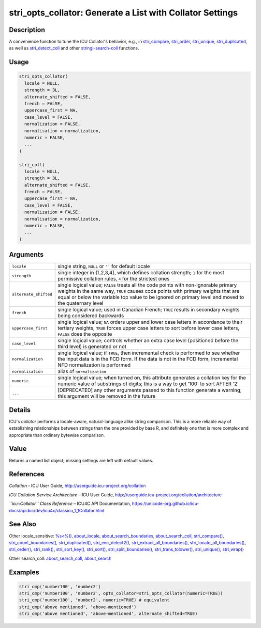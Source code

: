 stri_opts_collator: Generate a List with Collator Settings
==========================================================

Description
~~~~~~~~~~~

A convenience function to tune the ICU Collator's behavior, e.g., in `stri_compare`_, `stri_order`_, `stri_unique`_, `stri_duplicated`_, as well as `stri_detect_coll`_ and other `stringi-search-coll`_ functions.

Usage
~~~~~

.. code-block:: r

   stri_opts_collator(
     locale = NULL,
     strength = 3L,
     alternate_shifted = FALSE,
     french = FALSE,
     uppercase_first = NA,
     case_level = FALSE,
     normalization = FALSE,
     normalisation = normalization,
     numeric = FALSE,
     ...
   )

   stri_coll(
     locale = NULL,
     strength = 3L,
     alternate_shifted = FALSE,
     french = FALSE,
     uppercase_first = NA,
     case_level = FALSE,
     normalization = FALSE,
     normalisation = normalization,
     numeric = FALSE,
     ...
   )

Arguments
~~~~~~~~~

+-----------------------+---------------------------------------------------------------------------------------------------------------------------------------------------------------------------------------------------------------------------------------------------------------------------------+
| ``locale``            | single string, ``NULL`` or ``''`` for default locale                                                                                                                                                                                                                            |
+-----------------------+---------------------------------------------------------------------------------------------------------------------------------------------------------------------------------------------------------------------------------------------------------------------------------+
| ``strength``          | single integer in {1,2,3,4}, which defines collation strength; ``1`` for the most permissive collation rules, ``4`` for the strictest ones                                                                                                                                      |
+-----------------------+---------------------------------------------------------------------------------------------------------------------------------------------------------------------------------------------------------------------------------------------------------------------------------+
| ``alternate_shifted`` | single logical value; ``FALSE`` treats all the code points with non-ignorable primary weights in the same way, ``TRUE`` causes code points with primary weights that are equal or below the variable top value to be ignored on primary level and moved to the quaternary level |
+-----------------------+---------------------------------------------------------------------------------------------------------------------------------------------------------------------------------------------------------------------------------------------------------------------------------+
| ``french``            | single logical value; used in Canadian French; ``TRUE`` results in secondary weights being considered backwards                                                                                                                                                                 |
+-----------------------+---------------------------------------------------------------------------------------------------------------------------------------------------------------------------------------------------------------------------------------------------------------------------------+
| ``uppercase_first``   | single logical value; ``NA`` orders upper and lower case letters in accordance to their tertiary weights, ``TRUE`` forces upper case letters to sort before lower case letters, ``FALSE`` does the opposite                                                                     |
+-----------------------+---------------------------------------------------------------------------------------------------------------------------------------------------------------------------------------------------------------------------------------------------------------------------------+
| ``case_level``        | single logical value; controls whether an extra case level (positioned before the third level) is generated or not                                                                                                                                                              |
+-----------------------+---------------------------------------------------------------------------------------------------------------------------------------------------------------------------------------------------------------------------------------------------------------------------------+
| ``normalization``     | single logical value; if ``TRUE``, then incremental check is performed to see whether the input data is in the FCD form. If the data is not in the FCD form, incremental NFD normalization is performed                                                                         |
+-----------------------+---------------------------------------------------------------------------------------------------------------------------------------------------------------------------------------------------------------------------------------------------------------------------------+
| ``normalisation``     | alias of ``normalization``                                                                                                                                                                                                                                                      |
+-----------------------+---------------------------------------------------------------------------------------------------------------------------------------------------------------------------------------------------------------------------------------------------------------------------------+
| ``numeric``           | single logical value; when turned on, this attribute generates a collation key for the numeric value of substrings of digits; this is a way to get '100' to sort AFTER '2'                                                                                                      |
+-----------------------+---------------------------------------------------------------------------------------------------------------------------------------------------------------------------------------------------------------------------------------------------------------------------------+
| ``...``               | [DEPRECATED] any other arguments passed to this function generate a warning; this argument will be removed in the future                                                                                                                                                        |
+-----------------------+---------------------------------------------------------------------------------------------------------------------------------------------------------------------------------------------------------------------------------------------------------------------------------+

Details
~~~~~~~

ICU's *collator* performs a locale-aware, natural-language alike string comparison. This is a more reliable way of establishing relationships between strings than the one provided by base R, and definitely one that is more complex and appropriate than ordinary bytewise comparison.

Value
~~~~~

Returns a named list object; missing settings are left with default values.

References
~~~~~~~~~~

*Collation* – ICU User Guide, http://userguide.icu-project.org/collation

*ICU Collation Service Architecture* – ICU User Guide, http://userguide.icu-project.org/collation/architecture

*``icu::Collator`` Class Reference* – ICU4C API Documentation, https://unicode-org.github.io/icu-docs/apidoc/dev/icu4c/classicu_1_1Collator.html

See Also
~~~~~~~~

Other locale_sensitive: `%s<%()`_, `about_locale`_, `about_search_boundaries`_, `about_search_coll`_, `stri_compare()`_, `stri_count_boundaries()`_, `stri_duplicated()`_, `stri_enc_detect2()`_, `stri_extract_all_boundaries()`_, `stri_locate_all_boundaries()`_, `stri_order()`_, `stri_rank()`_, `stri_sort_key()`_, `stri_sort()`_, `stri_split_boundaries()`_, `stri_trans_tolower()`_, `stri_unique()`_, `stri_wrap()`_

Other search_coll: `about_search_coll`_, `about_search`_

Examples
~~~~~~~~

.. code-block:: r

   stri_cmp('number100', 'number2')
   stri_cmp('number100', 'number2', opts_collator=stri_opts_collator(numeric=TRUE))
   stri_cmp('number100', 'number2', numeric=TRUE) # equivalent
   stri_cmp('above mentioned', 'above-mentioned')
   stri_cmp('above mentioned', 'above-mentioned', alternate_shifted=TRUE)

.. _stri_compare: stri_compare.html
.. _stri_order: stri_order.html
.. _stri_unique: stri_unique.html
.. _stri_duplicated: stri_duplicated.html
.. _stri_detect_coll: stri_detect.html
.. _stringi-search-coll: about_search_coll.html
.. _%s<%(): operator_compare.html
.. _about_locale: about_locale.html
.. _about_search_boundaries: about_search_boundaries.html
.. _about_search_coll: about_search_coll.html
.. _stri_compare(): stri_compare.html
.. _stri_count_boundaries(): stri_count_boundaries.html
.. _stri_duplicated(): stri_duplicated.html
.. _stri_enc_detect2(): stri_enc_detect2.html
.. _stri_extract_all_boundaries(): stri_extract_boundaries.html
.. _stri_locate_all_boundaries(): stri_locate_boundaries.html
.. _stri_order(): stri_order.html
.. _stri_rank(): stri_rank.html
.. _stri_sort_key(): stri_sort_key.html
.. _stri_sort(): stri_sort.html
.. _stri_split_boundaries(): stri_split_boundaries.html
.. _stri_trans_tolower(): stri_trans_casemap.html
.. _stri_unique(): stri_unique.html
.. _stri_wrap(): stri_wrap.html
.. _about_search: about_search.html
